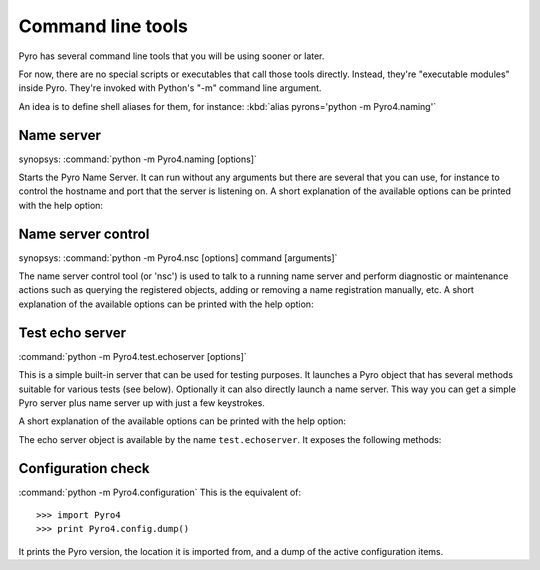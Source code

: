 .. index:: command line tools

.. _command-line:

******************
Command line tools
******************

Pyro has several command line tools that you will be using sooner or later.

For now, there are no special scripts or executables that call those tools directly.
Instead, they're "executable modules" inside Pyro. They're invoked with Python's "-m"
command line argument.

An idea is to define shell aliases for them, for instance:
:kbd:`alias pyrons='python -m Pyro4.naming'`

.. index::
    double: name server; command line

Name server
===========
synopsys: :command:`python -m Pyro4.naming [options]`

Starts the Pyro Name Server. It can run without any arguments but there are several that you
can use, for instance to control the hostname and port that the server is listening on.
A short explanation of the available options can be printed with the help option:

.. program:: Pyro4.naming

.. option:: -h, --help

   Print a short help message and exit.

.. seealso:: :ref:`nameserver-nameserver` for detailed information

.. index::
    double: name server control; command line

Name server control
===================
synopsys: :command:`python -m Pyro4.nsc [options] command [arguments]`

The name server control tool (or 'nsc') is used to talk to a running name server and perform
diagnostic or maintenance actions such as querying the registered objects, adding or removing
a name registration manually, etc.
A short explanation of the available options can be printed with the help option:

.. program:: Pyro4.nsc

.. option:: -h, --help

   Print a short help message and exit.

.. seealso:: :ref:`nameserver-nsc` for detailed information


.. index::
    double: echo server; command line

.. _command-line-echoserver:

Test echo server
================
:command:`python -m Pyro4.test.echoserver [options]`

This is a simple built-in server that can be used for testing purposes.
It launches a Pyro object that has several methods suitable for various tests (see below).
Optionally it can also directly launch a name server. This way you can get a simple
Pyro server plus name server up with just a few keystrokes.

A short explanation of the available options can be printed with the help option:

.. program:: Pyro4.test.echoserver

.. option:: -h, --help

   Print a short help message and exit.

The echo server object is available by the name ``test.echoserver``. It exposes the following methods:

.. method:: echo(argument)

  Simply returns the given argument object again.

.. method:: error()

  Generates a run time exception.

.. method:: shutdown()

  Terminates the echo server.

.. index::
    double: configuration check; command line

Configuration check
===================
:command:`python -m Pyro4.configuration`
This is the equivalent of::

  >>> import Pyro4
  >>> print Pyro4.config.dump()

It prints the Pyro version, the location it is imported from, and a dump of the active configuration items.
